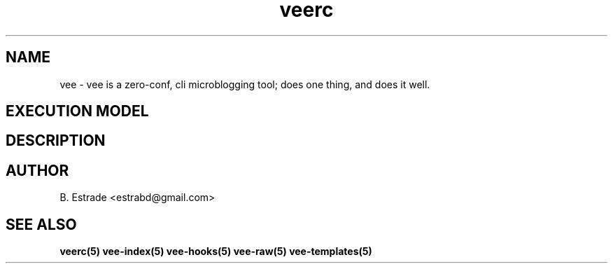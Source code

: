 .\" Process this file with
.\" groff -man -Tascii foo.1
.\"
.TH veerc 5 "June 2012" Vee "User Manuals"
.SH NAME
vee \- vee is a zero-conf, cli microblogging tool; does one thing, and does it well. 
.SH EXECUTION MODEL 
.SH DESCRIPTION
.SH AUTHOR
B. Estrade <estrabd@gmail.com>
.SH "SEE ALSO"
.BR veerc(5)
.BR vee-index(5)
.BR vee-hooks(5)
.BR vee-raw(5)
.BR vee-templates(5)
